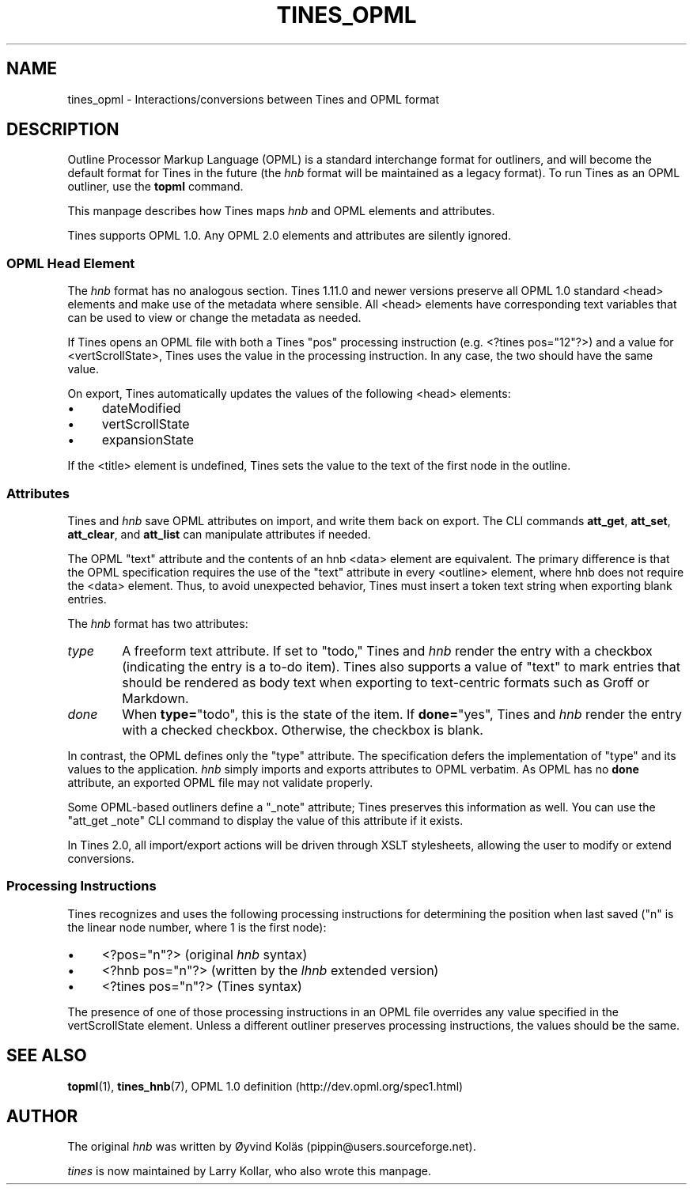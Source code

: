 .\" t
.TH TINES_OPML 7 "24 Jan 2017"
.SH NAME
tines_opml \- Interactions/conversions between Tines and OPML format
.
.SH DESCRIPTION
Outline Processor Markup Language (OPML)
is a standard interchange format for outliners,
and will become the default format for Tines
in the future
(the
.I hnb
format will be maintained as a legacy format).
To run Tines as an OPML outliner,
use the
.B topml
command.
.LP
This manpage describes how Tines maps
.I hnb
and OPML elements and attributes.
.LP
Tines supports OPML 1.0.
Any OPML 2.0 elements and attributes
are silently ignored.
.
.SS OPML Head Element
The
.I hnb
format has no analogous section.
Tines 1.11.0 and newer versions
preserve all OPML 1.0 standard <head> elements
and make use of the metadata where sensible.
All <head> elements
have corresponding text variables
that can be used to view or change
the metadata as needed.
.LP
If Tines opens an OPML file with both
a Tines "pos" processing instruction
(e.g. <?tines\ pos="12"?>)
and a value for <vertScrollState>,
Tines uses the value in the processing instruction.
In any case, the two should have the same value.
.LP
On export, Tines automatically updates
the values of the following <head> elements:
.TP 4
\[bu]
dateModified
.TP 4
\[bu]
vertScrollState
.TP 4
\[bu]
expansionState
.LP
If the <title> element is undefined,
Tines sets the value to the text of the first node in the outline.
.
.SS Attributes
Tines and
.I hnb
save OPML attributes on import,
and write them back on export.
The CLI commands
.BR att_get ,
.BR att_set ,
.BR att_clear ,
and
.BR att_list
can manipulate attributes if needed.
.LP
The OPML "text" attribute and the contents of an hnb <data> element
are equivalent.
The primary difference is that the OPML specification requires
the use of the "text" attribute in every <outline> element,
where hnb does not require the <data> element.
Thus, to avoid unexpected behavior,
Tines must insert a token text string when exporting blank entries.
.LP
The
.I hnb
format has two attributes:
.TP 6
.I type
A freeform text attribute.
If set to "todo," Tines and
.I hnb
render the entry with a checkbox
(indicating the entry is a to-do item).
Tines also supports a value of "text"
to mark entries that should be rendered as body text
when exporting to text-centric formats
such as Groff or Markdown.
.TP 6
.I done
When
.BR type= \[dq]todo\[dq],
this is the state of the item.
If
.BR done= \[dq]yes\[dq],
Tines and
.I hnb
render the entry with a checked checkbox.
Otherwise, the checkbox is blank.
.LP
In contrast, the OPML defines only the "type" attribute.
The specification
defers the implementation of "type" and its values
to the application.
.I hnb
simply imports and exports attributes to OPML verbatim.
As OPML has no
.B done
attribute, an exported OPML file may not validate properly.
.LP
Some OPML-based outliners define a "_note" attribute;
Tines preserves this information as well.
You can use the "att_get _note" CLI command
to display the value of this attribute
if it exists.
.LP
In Tines 2.0, all import/export actions
will be driven through XSLT stylesheets,
allowing the user to modify or extend conversions.
.
.SS Processing Instructions
Tines recognizes and uses
the following processing instructions
for determining the position when last saved
("n" is the linear node number,
where 1 is the first node):
.TP 4
\[bu]
<?pos="n"?> (original
.I hnb
syntax)
.TP 4
\[bu]
<?hnb pos="n"?> (written by the
.I lhnb
extended version)
.TP 4
\[bu]
<?tines pos="n"?> (Tines syntax)
.LP
The presence of one of those processing instructions
in an OPML file
overrides any value specified in the vertScrollState element.
Unless a different outliner preserves processing instructions,
the values should be the same.
.
.SH "SEE ALSO"
.BR topml (1),
.BR tines_hnb (7),
OPML 1.0 definition (http://dev.opml.org/spec1.html)
.
.SH AUTHOR
The original
.I hnb
was written by
\[/O]yvind Kol\[:a]s (pippin@users.sourceforge.net).
.LP
.I tines
is now maintained by Larry Kollar, who also wrote this manpage.
